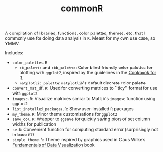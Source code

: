 #+TITLE: commonR
#+AUTHOR:
#+DATE:

A compilation of libraries, functions, color palettes, themes, etc. that I commonly use for doing data analysis in =R=. Meant for my own use case, so YMMV.

Includes:
- =color_palettes.R=
  - =cb_palette= and =cbb_palette=: Color blind-friendly color palettes for plotting with =ggplot2=, inspired by the guidelines in the [[http://www.cookbook-r.com/Graphs/Colors_(ggplot2)/][Cookbook for R]].
  - =matplotlib_palette=: =matplotlib='s default discrete color palette
- =convert_mat_df.R=: Used for converting matrices to ``tidy'' format for use with =ggplot2=
- =imagesc.R=: Visualize matrices similar to Matlab's =imagesc= function using =ggplot2=
- =list_installed_packages.R=: Show user-installed =R= packages
- =my_theme.R=: Minor theme customizations for =ggplot2=
- =save_col.R=: Wrapper to =ggsave= for quickly saving plots of set column widths for publication
- =se.R=: Convenient function for computing standard error (surprisingly not in base =R=?)
- =simple_theme.R=: Theme inspired by graphics used in Claus Wilke's [[https://serialmentor.com/dataviz/index.html][Fundamentals of Data Visualization]] book
